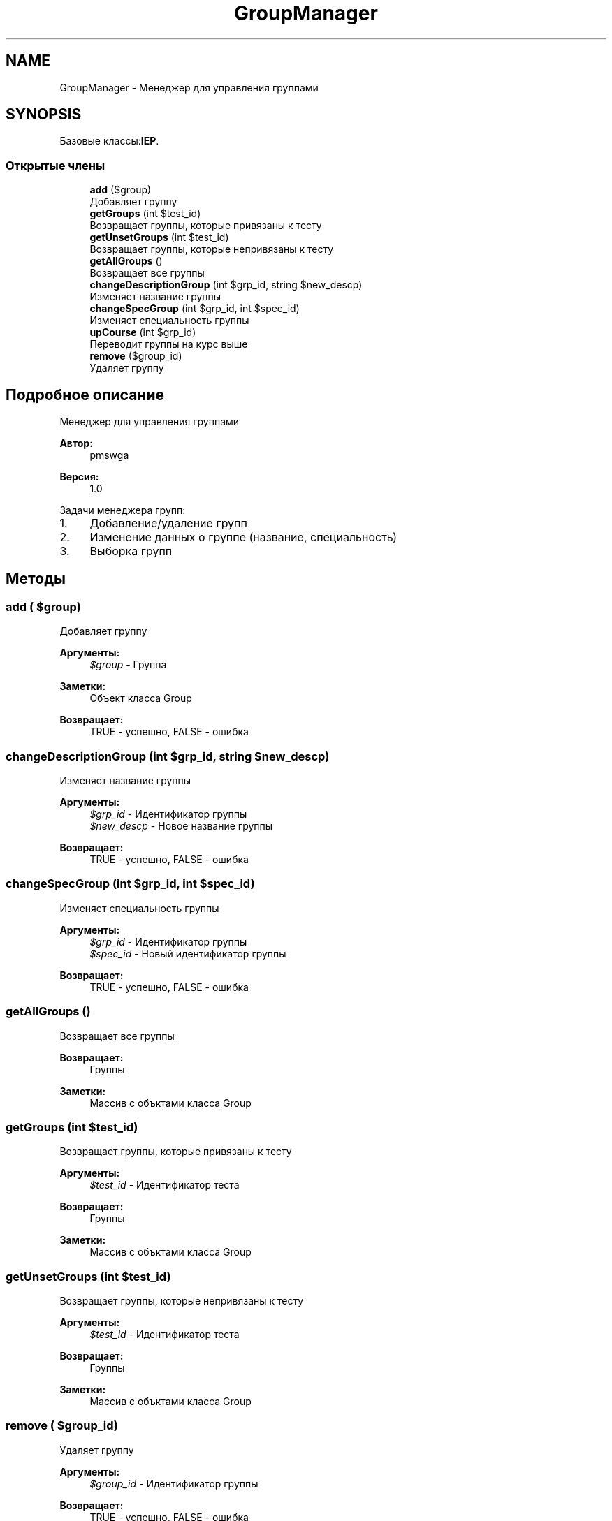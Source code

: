 .TH "GroupManager" 3 "Чт 24 Авг 2017" "Version 1.0" "EDUKIT Developers" \" -*- nroff -*-
.ad l
.nh
.SH NAME
GroupManager \- Менеджер для управления группами  

.SH SYNOPSIS
.br
.PP
.PP
Базовые классы:\fBIEP\fP\&.
.SS "Открытые члены"

.in +1c
.ti -1c
.RI "\fBadd\fP ($group)"
.br
.RI "Добавляет группу "
.ti -1c
.RI "\fBgetGroups\fP (int $test_id)"
.br
.RI "Возвращает группы, которые привязаны к тесту "
.ti -1c
.RI "\fBgetUnsetGroups\fP (int $test_id)"
.br
.RI "Возвращает группы, которые непривязаны к тесту "
.ti -1c
.RI "\fBgetAllGroups\fP ()"
.br
.RI "Возвращает все группы "
.ti -1c
.RI "\fBchangeDescriptionGroup\fP (int $grp_id, string $new_descp)"
.br
.RI "Изменяет название группы "
.ti -1c
.RI "\fBchangeSpecGroup\fP (int $grp_id, int $spec_id)"
.br
.RI "Изменяет специальность группы "
.ti -1c
.RI "\fBupCourse\fP (int $grp_id)"
.br
.RI "Переводит группы на курс выше "
.ti -1c
.RI "\fBremove\fP ($group_id)"
.br
.RI "Удаляет группу "
.in -1c
.SH "Подробное описание"
.PP 
Менеджер для управления группами 


.PP
\fBАвтор:\fP
.RS 4
pmswga 
.RE
.PP
\fBВерсия:\fP
.RS 4
1\&.0
.RE
.PP
Задачи менеджера групп:
.IP "1." 4
Добавление/удаление групп
.IP "2." 4
Изменение данных о группе (название, специальность)
.IP "3." 4
Выборка групп 
.PP

.SH "Методы"
.PP 
.SS "add ( $group)"

.PP
Добавляет группу 
.PP
\fBАргументы:\fP
.RS 4
\fI$group\fP - Группа 
.RE
.PP
\fBЗаметки:\fP
.RS 4
Объект класса Group 
.RE
.PP
\fBВозвращает:\fP
.RS 4
TRUE - успешно, FALSE - ошибка 
.RE
.PP

.SS "changeDescriptionGroup (int $grp_id, string $new_descp)"

.PP
Изменяет название группы 
.PP
\fBАргументы:\fP
.RS 4
\fI$grp_id\fP - Идентификатор группы 
.br
\fI$new_descp\fP - Новое название группы 
.RE
.PP
\fBВозвращает:\fP
.RS 4
TRUE - успешно, FALSE - ошибка 
.RE
.PP

.SS "changeSpecGroup (int $grp_id, int $spec_id)"

.PP
Изменяет специальность группы 
.PP
\fBАргументы:\fP
.RS 4
\fI$grp_id\fP - Идентификатор группы 
.br
\fI$spec_id\fP - Новый идентификатор группы 
.RE
.PP
\fBВозвращает:\fP
.RS 4
TRUE - успешно, FALSE - ошибка 
.RE
.PP

.SS "getAllGroups ()"

.PP
Возвращает все группы 
.PP
\fBВозвращает:\fP
.RS 4
Группы 
.RE
.PP
\fBЗаметки:\fP
.RS 4
Массив с объктами класса Group 
.RE
.PP

.SS "getGroups (int $test_id)"

.PP
Возвращает группы, которые привязаны к тесту 
.PP
\fBАргументы:\fP
.RS 4
\fI$test_id\fP - Идентификатор теста 
.RE
.PP
\fBВозвращает:\fP
.RS 4
Группы 
.RE
.PP
\fBЗаметки:\fP
.RS 4
Массив с объктами класса Group 
.RE
.PP

.SS "getUnsetGroups (int $test_id)"

.PP
Возвращает группы, которые непривязаны к тесту 
.PP
\fBАргументы:\fP
.RS 4
\fI$test_id\fP - Идентификатор теста 
.RE
.PP
\fBВозвращает:\fP
.RS 4
Группы 
.RE
.PP
\fBЗаметки:\fP
.RS 4
Массив с объктами класса Group 
.RE
.PP

.SS "remove ( $group_id)"

.PP
Удаляет группу 
.PP
\fBАргументы:\fP
.RS 4
\fI$group_id\fP - Идентификатор группы 
.RE
.PP
\fBВозвращает:\fP
.RS 4
TRUE - успешно, FALSE - ошибка 
.RE
.PP

.SS "upCourse (int $grp_id)"

.PP
Переводит группы на курс выше 
.PP
\fBАргументы:\fP
.RS 4
\fI$grp_id\fP - Идентификатор группы 
.RE
.PP
\fBВозвращает:\fP
.RS 4
TRUE - успешно, FALSE - ошибка 
.RE
.PP


.SH "Автор"
.PP 
Автоматически создано Doxygen для EDUKIT Developers из исходного текста\&.
